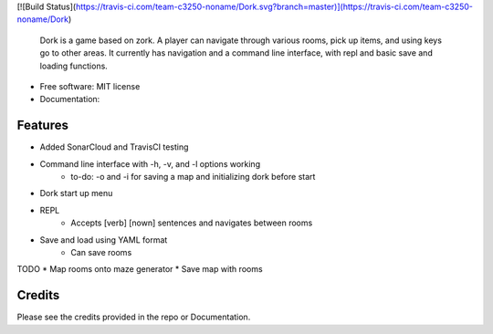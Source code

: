 [![Build Status](https://travis-ci.com/team-c3250-noname/Dork.svg?branch=master)](https://travis-ci.com/team-c3250-noname/Dork)


    Dork is a game based on zork. A player can navigate through various rooms,
    pick up items, and using keys go to other areas. It currently has navigation
    and a command line interface, with repl and basic save and loading functions.


* Free software: MIT license
* Documentation:


Features
--------

* Added SonarCloud and TravisCI testing
* Command line interface with -h, -v, and -l options working
    * to-do: -o and -i for saving a map and initializing dork before start
* Dork start up menu
* REPL
    * Accepts [verb] [nown] sentences and navigates between rooms
* Save and load using YAML format
    * Can save rooms

TODO
* Map rooms onto maze generator
* Save map with rooms

Credits
-------

Please see the credits provided in the repo or Documentation.
